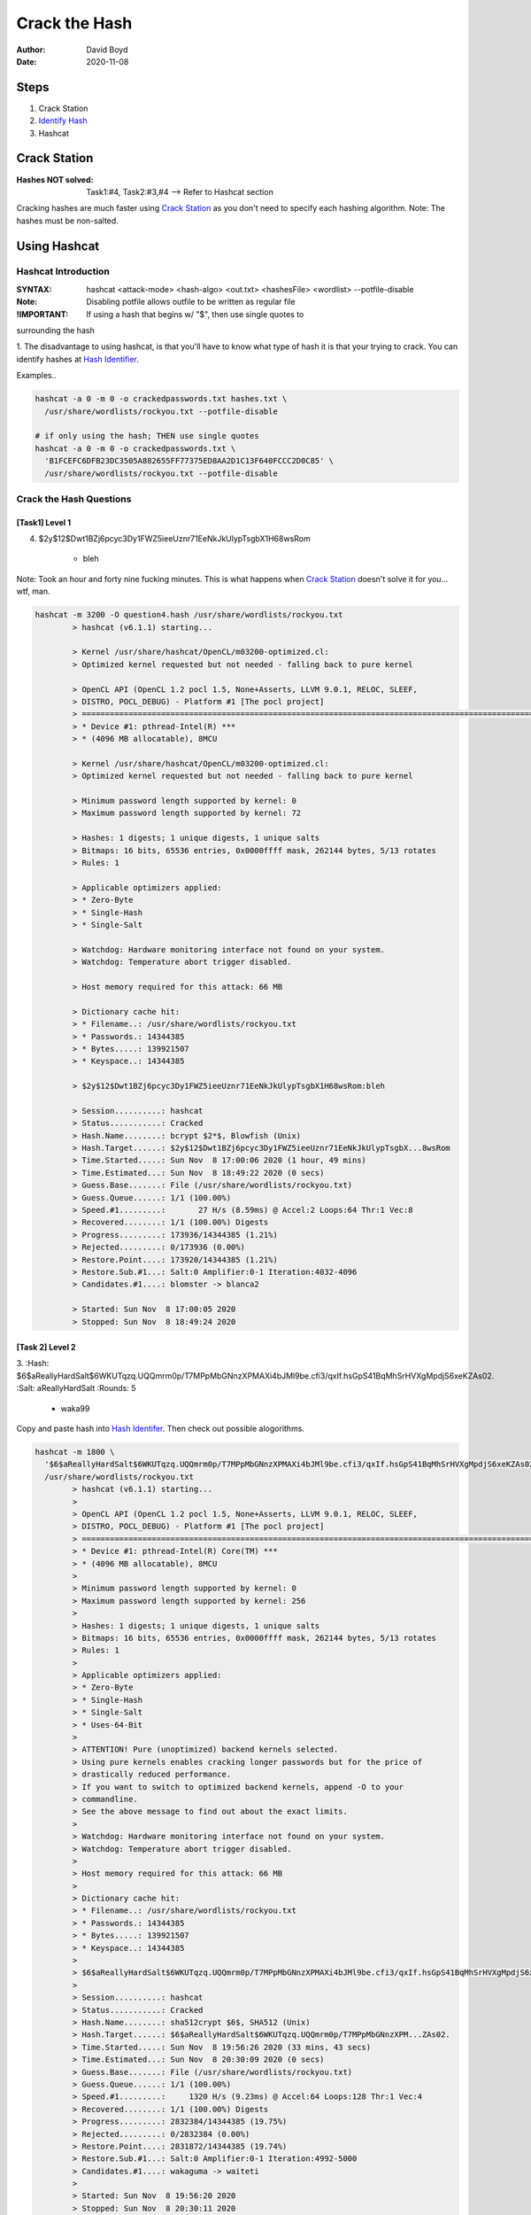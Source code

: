 Crack the Hash
##############
:Author: David Boyd
:Date: 2020-11-08

Steps
*****

#. Crack Station
#. `Identify Hash <https://hashes.com/en/tools/hash_identifier>`_
#. Hashcat

Crack Station
*************
:Hashes NOT solved: Task1:#4, Task2:#3,#4  --> Refer to Hashcat section

Cracking hashes are much faster using `Crack Station
<https://crackstation.net>`_ as you don't need to specify each hashing
algorithm.  Note: The hashes must be non-salted.

.. image:: crackstation.net.png
	:alt: Crack Station

Using Hashcat
*************

Hashcat Introduction
====================
:SYNTAX: hashcat <attack-mode> <hash-algo> <out.txt> <hashesFile> <wordlist> --potfile-disable
:Note: Disabling potfile allows outfile to be written as regular file
:!IMPORTANT: If using a hash that begins w/ "$", then use single quotes to
surrounding the hash

1. The disadvantage to using hashcat, is that you'll have to know what type of
hash it is that your trying to crack.  You can identify hashes at `Hash
Identifier <https://hashes.com/en/tools/hash_identifier>`_.

.. image:: hash_identifier.com.png
	:alt: hashes.com

Examples..

.. code-block:: Bash

	hashcat -a 0 -m 0 -o crackedpasswords.txt hashes.txt \
	  /usr/share/wordlists/rockyou.txt --potfile-disable

	# if only using the hash; THEN use single quotes
	hashcat -a 0 -m 0 -o crackedpasswords.txt \
	  'B1FCEFC6DFB23DC3505A882655FF77375ED8AA2D1C13F640FCCC2D0C85' \
	  /usr/share/wordlists/rockyou.txt --potfile-disable

Crack the Hash Questions
========================

[Task1] Level 1
---------------

4. $2y$12$Dwt1BZj6pcyc3Dy1FWZ5ieeUznr71EeNkJkUlypTsgbX1H68wsRom

	- bleh

Note: Took an hour and forty nine fucking minutes.  This is what happens when
`Crack Station <https://crackstation.net>`_ doesn't solve it for you... wtf,
man.

.. code-block:: Bash

	hashcat -m 3200 -O question4.hash /usr/share/wordlists/rockyou.txt
		> hashcat (v6.1.1) starting...

		> Kernel /usr/share/hashcat/OpenCL/m03200-optimized.cl:
		> Optimized kernel requested but not needed - falling back to pure kernel

		> OpenCL API (OpenCL 1.2 pocl 1.5, None+Asserts, LLVM 9.0.1, RELOC, SLEEF,
		> DISTRO, POCL_DEBUG) - Platform #1 [The pocl project]
		> =============================================================================================================================
		> * Device #1: pthread-Intel(R) ***
		> * (4096 MB allocatable), 8MCU

		> Kernel /usr/share/hashcat/OpenCL/m03200-optimized.cl:
		> Optimized kernel requested but not needed - falling back to pure kernel

		> Minimum password length supported by kernel: 0
		> Maximum password length supported by kernel: 72

		> Hashes: 1 digests; 1 unique digests, 1 unique salts
		> Bitmaps: 16 bits, 65536 entries, 0x0000ffff mask, 262144 bytes, 5/13 rotates
		> Rules: 1

		> Applicable optimizers applied:
		> * Zero-Byte
		> * Single-Hash
		> * Single-Salt

		> Watchdog: Hardware monitoring interface not found on your system.
		> Watchdog: Temperature abort trigger disabled.

		> Host memory required for this attack: 66 MB

		> Dictionary cache hit:
		> * Filename..: /usr/share/wordlists/rockyou.txt
		> * Passwords.: 14344385
		> * Bytes.....: 139921507
		> * Keyspace..: 14344385

		> $2y$12$Dwt1BZj6pcyc3Dy1FWZ5ieeUznr71EeNkJkUlypTsgbX1H68wsRom:bleh

		> Session..........: hashcat
		> Status...........: Cracked
		> Hash.Name........: bcrypt $2*$, Blowfish (Unix)
		> Hash.Target......: $2y$12$Dwt1BZj6pcyc3Dy1FWZ5ieeUznr71EeNkJkUlypTsgbX...8wsRom
		> Time.Started.....: Sun Nov  8 17:00:06 2020 (1 hour, 49 mins)
		> Time.Estimated...: Sun Nov  8 18:49:22 2020 (0 secs)
		> Guess.Base.......: File (/usr/share/wordlists/rockyou.txt)
		> Guess.Queue......: 1/1 (100.00%)
		> Speed.#1.........:       27 H/s (8.59ms) @ Accel:2 Loops:64 Thr:1 Vec:8
		> Recovered........: 1/1 (100.00%) Digests
		> Progress.........: 173936/14344385 (1.21%)
		> Rejected.........: 0/173936 (0.00%)
		> Restore.Point....: 173920/14344385 (1.21%)
		> Restore.Sub.#1...: Salt:0 Amplifier:0-1 Iteration:4032-4096
		> Candidates.#1....: blomster -> blanca2

		> Started: Sun Nov  8 17:00:05 2020
		> Stopped: Sun Nov  8 18:49:24 2020

[Task 2] Level 2
----------------


3.
:Hash: $6$aReallyHardSalt$6WKUTqzq.UQQmrm0p/T7MPpMbGNnzXPMAXi4bJMl9be.cfi3/qxIf.hsGpS41BqMhSrHVXgMpdjS6xeKZAs02.
:Salt: aReallyHardSalt
:Rounds: 5

	- waka99

Copy and paste hash into `Hash Identifer
<https://hases.com/en/tools/hash_identifer>`_.  Then check out possible
alogorithms.

.. code-block:: Bash

	hashcat -m 1800 \
	  '$6$aReallyHardSalt$6WKUTqzq.UQQmrm0p/T7MPpMbGNnzXPMAXi4bJMl9be.cfi3/qxIf.hsGpS41BqMhSrHVXgMpdjS6xeKZAs02.' \
	  /usr/share/wordlists/rockyou.txt
		> hashcat (v6.1.1) starting...
		>
		> OpenCL API (OpenCL 1.2 pocl 1.5, None+Asserts, LLVM 9.0.1, RELOC, SLEEF,
		> DISTRO, POCL_DEBUG) - Platform #1 [The pocl project]
		> =============================================================================================================================
		> * Device #1: pthread-Intel(R) Core(TM) ***
		> * (4096 MB allocatable), 8MCU
		>
		> Minimum password length supported by kernel: 0
		> Maximum password length supported by kernel: 256
		>
		> Hashes: 1 digests; 1 unique digests, 1 unique salts
		> Bitmaps: 16 bits, 65536 entries, 0x0000ffff mask, 262144 bytes, 5/13 rotates
		> Rules: 1
		>
		> Applicable optimizers applied:
		> * Zero-Byte
		> * Single-Hash
		> * Single-Salt
		> * Uses-64-Bit
		>
		> ATTENTION! Pure (unoptimized) backend kernels selected.
		> Using pure kernels enables cracking longer passwords but for the price of
		> drastically reduced performance.
		> If you want to switch to optimized backend kernels, append -O to your
		> commandline.
		> See the above message to find out about the exact limits.
		>
		> Watchdog: Hardware monitoring interface not found on your system.
		> Watchdog: Temperature abort trigger disabled.
		>
		> Host memory required for this attack: 66 MB
		>
		> Dictionary cache hit:
		> * Filename..: /usr/share/wordlists/rockyou.txt
		> * Passwords.: 14344385
		> * Bytes.....: 139921507
		> * Keyspace..: 14344385
		>
		> $6$aReallyHardSalt$6WKUTqzq.UQQmrm0p/T7MPpMbGNnzXPMAXi4bJMl9be.cfi3/qxIf.hsGpS41BqMhSrHVXgMpdjS6xeKZAs02.:waka99
		>
		> Session..........: hashcat
		> Status...........: Cracked
		> Hash.Name........: sha512crypt $6$, SHA512 (Unix)
		> Hash.Target......: $6$aReallyHardSalt$6WKUTqzq.UQQmrm0p/T7MPpMbGNnzXPM...ZAs02.
		> Time.Started.....: Sun Nov  8 19:56:26 2020 (33 mins, 43 secs)
		> Time.Estimated...: Sun Nov  8 20:30:09 2020 (0 secs)
		> Guess.Base.......: File (/usr/share/wordlists/rockyou.txt)
		> Guess.Queue......: 1/1 (100.00%)
		> Speed.#1.........:     1320 H/s (9.23ms) @ Accel:64 Loops:128 Thr:1 Vec:4
		> Recovered........: 1/1 (100.00%) Digests
		> Progress.........: 2832384/14344385 (19.75%)
		> Rejected.........: 0/2832384 (0.00%)
		> Restore.Point....: 2831872/14344385 (19.74%)
		> Restore.Sub.#1...: Salt:0 Amplifier:0-1 Iteration:4992-5000
		> Candidates.#1....: wakaguma -> waiteti
		>
		> Started: Sun Nov  8 19:56:20 2020
		> Stopped: Sun Nov  8 20:30:11 2020


4.
:Hash: e5d8870e5bdd26602cab8dbe07a942c8669e56d6
:Salt: tryhackme

	- 481616481616

From `Hash Identifier <https://hashes.com/en/tools/hash_identifier>`_, we know
that the hash is a SHA1.  Therfore we can easily find the hashcat's reference
number by using grep.

.. code-block:: Bash

	# Find Hashcat's SHA1 reference number
	hashcat --help | grep -i sha1
		> 110

	# Crack the hash
	hashcat -m 110 'e5d8870e5bdd26602cab8dbe07a942c8669e56d6:tryhackme' \
	  /usr/ share/wordlists/rockyou.txt
		> INFO: All hashes found in potfile! Use --show to display them.

	# If password has already been cracked; THEN
	#  Hashcat stores its passwords in its potfile.
	hashcat -m 110 --show \
	  'e5d8870e5bdd26602cab8dbe07a942c8669e56d6:tryhackme'
		> e5d8870e5bdd26602cab8dbe07a942c8669e56d6:tryhackme:481616481616

